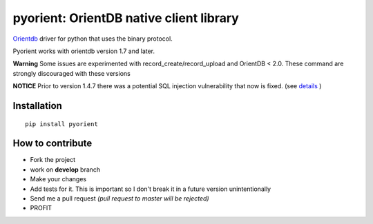 pyorient: OrientDB native client library
========================================

.. image:: https://img.shields.io/pypi/v/pyorient.svg
    :target: https://pypi.python.org/pypi/pyorient

.. image:: https://img.shields.io/pypi/dm/pyorient.svg
        :target: https://pypi.python.org/pypi/pyorient

.. image:: https://travis-ci.org/mogui/pyorient.svg?branch=master
    :target: https://travis-ci.org/mogui/pyorient

.. image:: https://coveralls.io/repos/mogui/pyorient/badge.svg?branch=master&service=github
    :target: https://coveralls.io/github/mogui/pyorient?branch=master

`Orientdb <http://www.orientechnologies.com>`_ driver for python that uses the binary protocol.

Pyorient works with orientdb version 1.7 and later.

**Warning** Some issues are experimented with record_create/record_upload and OrientDB < 2.0. These command are strongly discouraged with these versions

**NOTICE** Prior to version 1.4.7 there was a potential SQL injection vulnerability that now is fixed. (see `details <https://github.com/mogui/pyorient/pull/172>`_ )

Installation
************
::

  pip install pyorient


How to contribute
*****************

- Fork the project
- work on **develop** branch
- Make your changes
- Add tests for it. This is important so I don't break it in a future version unintentionally
- Send me a pull request *(pull request to master will be rejected)*
- PROFIT
